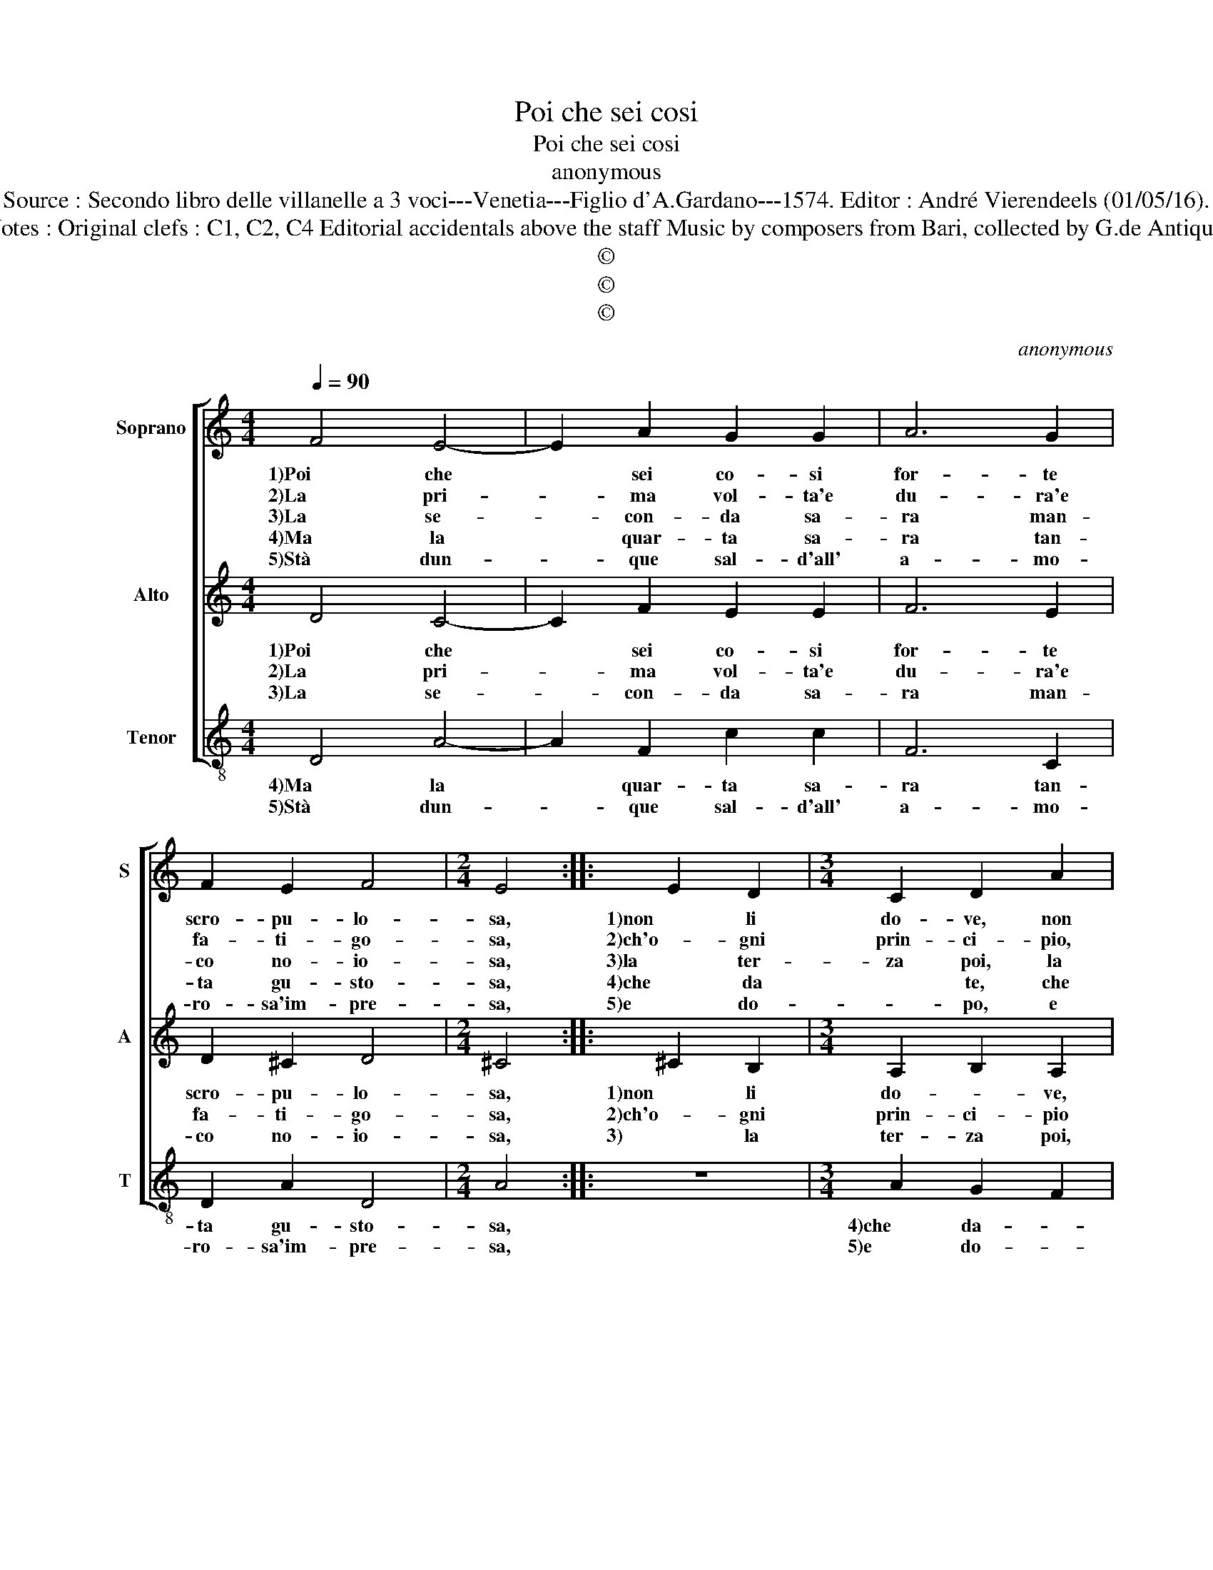 X:1
T:Poi che sei cosi
T:Poi che sei cosi
T:anonymous
T:Source : Secondo libro delle villanelle a 3 voci---Venetia---Figlio d'A.Gardano---1574. Editor : André Vierendeels (01/05/16).
T:Notes : Original clefs : C1, C2, C4 Editorial accidentals above the staff Music by composers from Bari, collected by G.de Antiquis
T:©
T:©
T:©
C:anonymous
Z:©
%%score [ 1 2 3 ]
L:1/8
Q:1/4=90
M:4/4
K:C
V:1 treble nm="Soprano" snm="S"
V:2 treble nm="Alto" snm="A"
V:3 treble-8 nm="Tenor" snm="T"
V:1
 F4 E4- | E2 A2 G2 G2 | A6 G2 | F2 E2 F4 |[M:2/4] E4 :: E2 D2 |[M:3/4] C2 D2 A2 | %7
w: 1)Poi che|* sei co- si|for- te|scro- pu- lo-|sa,|1)non li|do- ve, non|
w: 2)La pri-|* ma vol- ta'e|du- ra'e|fa- ti- go-|sa,|2)ch'o- gni|prin- ci- pio,|
w: 3)La se-|* con- da sa-|ra man-|co no- io-|sa,|3)la ter-|za poi, la|
w: 4)Ma la|* quar- ta sa-|ra tan-|ta gu- sto-|sa,|4)che da|* te, che|
w: 5)Stà dun-|* que sal- d'all'|a- mo-|ro- sa'im- pre-|sa,|5)e do-|* po, e|
[M:4/4] G2 F2 E2 D2 | z2 d2 c2 B2 | A2 A2 c3 c | B2 A2 B4 | A8 | z2 c2 A4 | _B4 A4 | z2 c2 B2 A2 | %15
w: li do- ve- ni,|non li do-|ve- ni pre- sto|1)ma- ri- ta-|re,|sta fi-|glia sta,|sta fi- glia|
w: prin- ci- * pio,|ch'o- gni prin-|ci- pio'as- sai dif-|2)fi- cil pa-|re,|sta fi-|glia sta,|sta fi- glia|
w: ter- za po- i,|la ter- za|poi co- min- ci'a|3)di- let- ta-|re,|sta fi-|glia sta,|sta fi- glia|
w: da- te stes- sa,|che da- te|stes- sa la vo-|4)rai pro- va-|re,|sta fi-|glia sta,|sta fi- glia|
w: do- po que- sto,|e do- po|que- sto'a- mar il|5)dol- ce'as- pet-|ta,|sta fi-|glia sta,|sta fi- glia|
 c4 z2 c2 | B4 A4 | c2 A2 G2 G2 | A2 F2 E2 F2 | G2 D2 E4 | D8 :| %21
w: 1)sta, sta|fi- glia|sta, sta fi- glia|sta che ti bi-|so- gna sta-|re.|
w: 2)sta, sta|fi- glia|sta, sta fi- glia|sta che ti bi-|so- gna sta-|re.|
w: 3)sta, sta|fi- glia|sta, sta fi- glia|sta che ti bi-|so- gna sta-|re.|
w: 4)sta, sta|fi- glia|sta, sta fi- glia|sta che ti bi-|so- gna sta-|re.|
w: 5)sta, sta|fi- glia|sta, sta fi- glia|sta che sei be-|ne- det- *|ta|
V:2
 D4 C4- | C2 F2 E2 E2 | F6 E2 | D2 ^C2 D4 |[M:2/4] ^C4 :: ^C2 B,2 |[M:3/4] A,2 B,2 A,2 | %7
w: 1)Poi che|* sei co- si|for- te|scro- pu- lo-|sa,|1)non li|do- * ve,|
w: 2)La pri-|* ma vol- ta'e|du- ra'e|fa- ti- go-|sa,|2)ch'o- gni|prin- ci- pio|
w: |||||||
w: 3)La se-|* con- da sa-|ra man-|co no- io-|sa,|3) la|ter- za poi,|
[M:4/4] z2 A2 G2 F2 | E2 D2 E2 G2 | F4 E2 A2 | ^G2 A4 G2 | A4 z2 A2- | A2 G4 ^F2 | G2 D2 F2 D2 | %14
w: non li do-|ve- ni, do- ve-|ni, pre- sto|1)ma- ri- ta-|re, sta|* fi- glia|sta, sta fi- glia|
w: ch'o- gni prin-|ci- pio, prin- ci-|pio'as- sai dif-|2)fi- cil pa-|re; sta|* fi- glia|sta, sta fi- glia|
w: |||||||
w: la ter- za|poi, ter- za poi,|co- min- ci'a|3)di- let- ta-|re, sta|* fi- glia|sta, sta fi- glia|
 C4 z2 F2 | E2 A4 G2 | z2 F4 C2- | C2 F4 E2 | z2 D2 C2 D2 | E2 D4 ^C2 | D8 :| %21
w: sta, sta|1)fi- glia sta,|sta fi-|* glia sta,|che ti bi-|so- gna sta-|re.|
w: sta, sta|2)fi- glia sta,|sta fi-|* glia sta,|che ti bi-|so- gna sta-|re.|
w: |3) * *||||||
w: sta, sta|3)fi- glia sta,|sta fi-|* glia sta,|che ti bi-|so- gna sta-|re.|
V:3
 D4 A4- | A2 F2 c2 c2 | F6 C2 | D2 A2 D4 |[M:2/4] A4 :: z4 |[M:3/4] A2 G2 F2 |[M:4/4] E2 D2 z2 d2 | %8
w: 4)Ma la|* quar- ta sa-|ra tan-|ta gu- sto-|sa,||4)che da- *|* te, che|
w: 5)Stà dun-|* que sal- d'all'|a- mo-|ro- sa'im- pre-|sa,||5)e do- *|* po, e|
 c2 B2 A2 G2 | d4 A4 | e2 f2 e4 | A4 f4 | c4 d4 | G4 z2 f2 | e4 d4 | c2 f4 e2- | e2 d2 f2 F2 | %17
w: da- * * te,|la vo-|4)rai pro- va-|re, sta|fi- glia|sta, sta|fi- glia|4)sta, sta fi-|* glia sta, sta|
w: do- po que- sto'a-|mar il|5)dol- ce'as- pet-|to sta|fi- glia|sta, sta|fi- glia|5)sta, sta fi-|* glia sta, sta|
 F4 c4 |"^b""^b" F2 B2 A2 B2 | G2 G2 A4 | D8 :| %21
w: fi- glia|sta che ti bi-|so- gna sta-|re.|
w: fi- glia|sta che sei be-|* ne det-|ta.|

